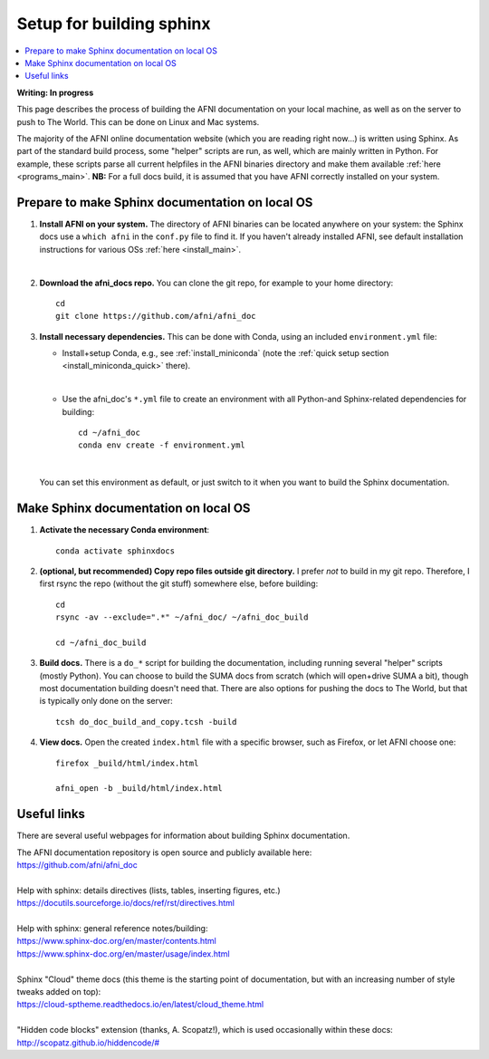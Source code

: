 .. _sphinx_docs_setup:

.. highlight:: Tcsh

********************************
Setup for building sphinx
********************************

.. contents:: :local:

**Writing: In progress**

This page describes the process of building the AFNI documentation on
your local machine, as well as on the server to push to The World.
This can be done on Linux and Mac systems.

The majority of the AFNI online documentation website (which you are
reading right now\.\.\.) is written using Sphinx.  As part of the
standard build process, some "helper" scripts are run, as well, which
are mainly written in Python. For example, these scripts parse all
current helpfiles in the AFNI binaries directory and make them
available :ref:`here <programs_main>`.  **NB:** For a full docs build,
it is assumed that you have AFNI correctly installed on your system.

Prepare to make Sphinx documentation on local OS
====================================================

#. **Install AFNI on your system.** The directory of AFNI binaries can
   be located anywhere on your system: the Sphinx docs use a ``which
   afni`` in the ``conf.py`` file to find it.  If you haven't already
   installed AFNI, see default installation instructions for various
   OSs :ref:`here <install_main>`.

   |

#. **Download the afni_docs repo.** You can clone the git repo, for
   example to your home directory::

     cd
     git clone https://github.com/afni/afni_doc

#. **Install necessary dependencies.** This can be done with Conda,
   using an included ``environment.yml`` file:

   * Install+setup Conda, e.g., see :ref:`install_miniconda` (note the
     :ref:`quick setup section <install_miniconda_quick>` there).

     |

   * Use the afni_doc's ``*.yml`` file to create an environment with
     all Python-and Sphinx-related dependencies for building::

       cd ~/afni_doc
       conda env create -f environment.yml

     |

   You can set this environment as default, or just switch to it when
   you want to build the Sphinx documentation.

Make Sphinx documentation on local OS
====================================================

#. **Activate the necessary Conda environment**::

     conda activate sphinxdocs

#. **(optional, but recommended) Copy repo files outside git
   directory.** I prefer *not* to build in my git repo.  Therefore, I
   first rsync the repo (without the git stuff) somewhere else, before
   building::

     cd
     rsync -av --exclude=".*" ~/afni_doc/ ~/afni_doc_build

     cd ~/afni_doc_build

#. **Build docs.** There is a ``do_*`` script for building the
   documentation, including running several "helper" scripts (mostly
   Python).  You can choose to build the SUMA docs from scratch (which
   will open+drive SUMA a bit), though most documentation building
   doesn't need that.  There are also options for pushing the docs to
   The World, but that is typically only done on the server::

     tcsh do_doc_build_and_copy.tcsh -build

#. **View docs.** Open the created ``index.html`` file with a specific
   browser, such as Firefox, or let AFNI choose one::

     firefox _build/html/index.html

     afni_open -b _build/html/index.html


Useful links
===================

There are several useful webpages for information about building Sphinx
documentation.

| The AFNI documentation repository is open source and publicly
  available here: 
| `<https://github.com/afni/afni_doc>`_

|

| Help with sphinx: details directives (lists, tables, inserting
  figures, etc.)
| `<https://docutils.sourceforge.io/docs/ref/rst/directives.html>`_

|

| Help with sphinx: general reference notes/building:
| `<https://www.sphinx-doc.org/en/master/contents.html>`_
| `<https://www.sphinx-doc.org/en/master/usage/index.html>`_

|

| Sphinx "Cloud" theme docs (this theme is the starting point of
  documentation, but with an increasing number of style tweaks added
  on top):
| `<https://cloud-sptheme.readthedocs.io/en/latest/cloud_theme.html>`_

|

| "Hidden code blocks" extension (thanks, A. Scopatz!), which is used
  occasionally within these docs:
| `<http://scopatz.github.io/hiddencode/#>`_

